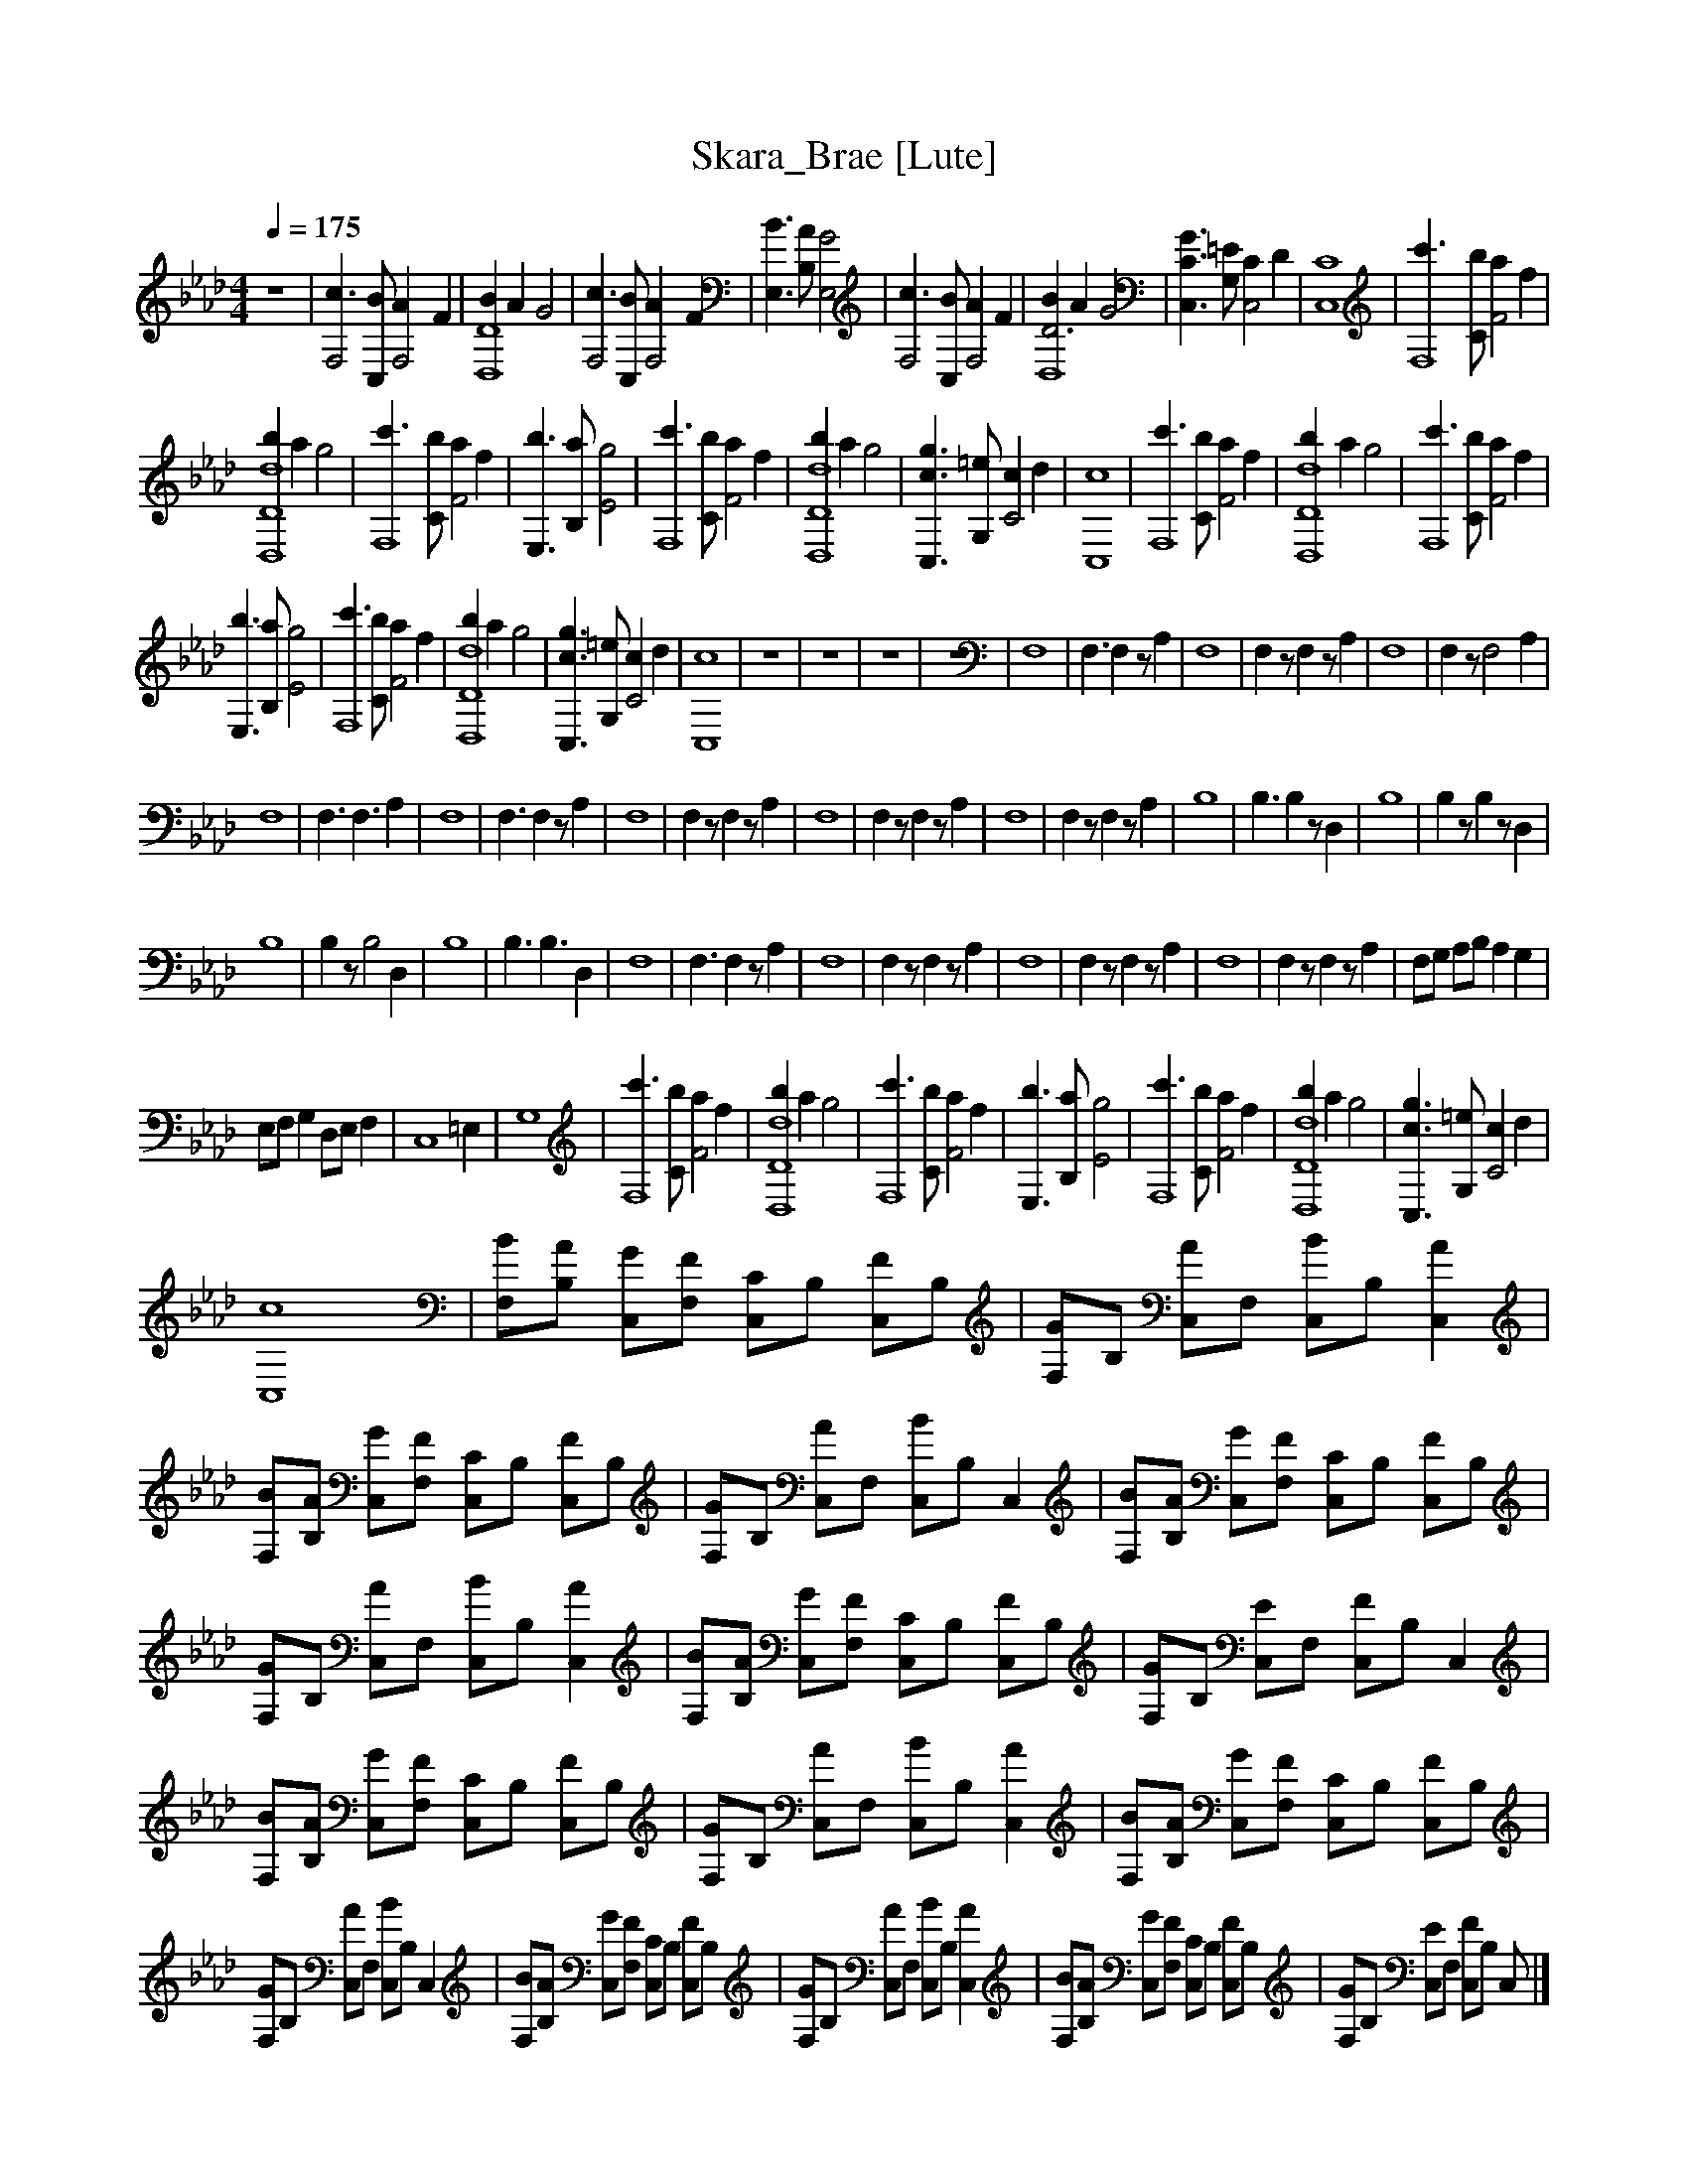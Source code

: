 X:1     
T:Skara_Brae [Lute]    
Q:1/4=175     
M:4/4     
L:1/8     
K:Ab
z8 |[F,4c3] [BC,] [F,4A2] F2 |[B2D,8D8] A2 G4 |[c3F,4] [C,B] [F,4A2] F2 |[E,3B3] [B,A] [E,4G4] |[F,4c3] [BC,] [A2F,4] F2 |[B2D6D,8] A2 G4 |[C3G3C,3] [=EG,] [C2C,4] D2 |[C,8C8] |[F,8c'3] [Cb] [a2F4] f2 |
[b2d8D8D,8] a2 g4 |[F,8c'3] [Cb] [a2F4] f2 |[E,3b3] [B,a] [g4E4] |[c'3F,8] [Cb] [F4a2] f2 |[b2D8d8D,8] a2 g4 |[C,3c3g3] [G,=e] [c2C4] d2 |[C,8c8] |[c'3F,8] [Cb] [a2F4] f2 |[D,8D8d8b2] a2 g4 |[c'3F,8] [Cb] [a2F4] f2 |
[E,3b3] [B,a] [E4g4] |[c'3F,8] [Cb] [a2F4] f2 |[b2D,8D8d8] a2 g4 |[C,3c3g3] [G,=e] [c2C4] d2 |[C,8c8] |z8 |z8 |z8 |z8 |F,8 |[z3F,3] F,2 z A,2 |F,8 |F,2 z F,2 z A,2 |F,8 |F,2 z [z3F,4] A,2 |
F,8 |[z3F,3] [z3F,3] A,2 |F,8 |[z3F,3] F,2 z A,2 |F,8 |F,2 z F,2 z A,2 |F,8 |F,2 z F,2 z A,2 |F,8 |F,2 z F,2 z A,2 |B,8 |[z3B,3] B,2 z D,2 |B,8 |B,2 z B,2 z D,2 |
B,8 |B,2 z [z3B,4] D,2 |B,8 |[z3B,3] [z3B,3] D,2 |F,8 |[z3F,3] F,2 z A,2 |F,8 |F,2 z F,2 z A,2 |F,8 |F,2 z F,2 z A,2 |F,8 |F,2 z F,2 z A,2 |F,G, A,B, A,2 G,2 |
E,F, G,2 D,E, F,2 |[z6C,8] =E,2 |G,8 |[c'3F,8] [Cb] [a2F4] f2 |[b2D,8D8d8] a2 g4 |[c'3F,8] [Cb] [a2F4] f2 |[E,3b3] [B,a] [E4g4] |[c'3F,8] [Cb] [a2F4] f2 |[b2D,8D8d8] a2 g4 |[C,3c3g3] [G,=e] [c2C4] d2 |
[C,8c8] |[F,B][B,A] [C,G][F,F] [C,C]B, [C,F]B, |[F,G]B, [C,A]F, [C,B]B, [C,2A2] |[F,B][B,A] [C,G][F,F] [C,C]B, [C,F]B, |[F,G]B, [C,A]F, [C,B]B, C,2 |[F,B][B,A] [C,G][F,F] [C,C]B, [C,F]B, |
[F,G]B, [C,A]F, [C,B]B, [C,2A2] |[F,B][B,A] [C,G][F,F] [C,C]B, [C,F]B, |[F,G]B, [C,E]F, [C,F]B, C,2 |[F,B][B,A] [C,G][F,F] [C,C]B, [C,F]B, |[F,G]B, [C,A]F, [C,B]B, [C,2A2] |[F,B][B,A] [C,G][F,F] [C,C]B, [C,F]B, |
[F,G]B, [C,A]F, [C,B]B, C,2 |[F,B][B,A] [C,G][F,F] [C,C]B, [C,F]B, |[F,G]B, [C,A]F, [C,B]B, [C,2A2] |[F,B][B,A] [C,G][F,F] [C,C]B, [C,F]B, |[F,G]B, [C,E]F, [C,F]B, C, |]
